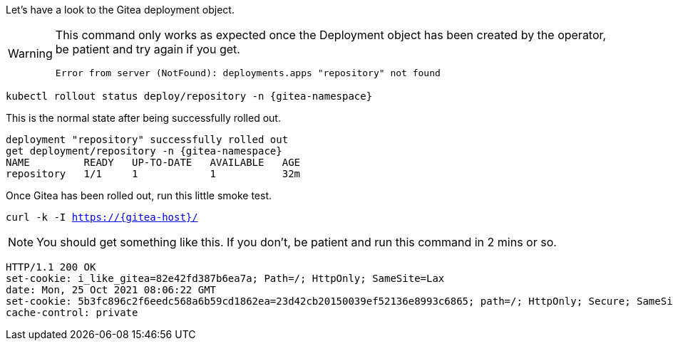 Let's have a look to the Gitea deployment object.

[WARNING]
====
This command only works as expected once the Deployment object has been created by the operator, be patient and try again if you get.

[source,sh]
----
Error from server (NotFound): deployments.apps "repository" not found
----
====

[.console-input]
[source,bash, subs="+macros,+attributes"]
----
kubectl rollout status deploy/repository -n {gitea-namespace}
----

This is the normal state after being successfully rolled out.

[.console-output]
[source,bash, subs="+macros,+attributes"]
----
deployment "repository" successfully rolled out
get deployment/repository -n {gitea-namespace}
NAME         READY   UP-TO-DATE   AVAILABLE   AGE
repository   1/1     1            1           32m
----

Once Gitea has been rolled out, run this little smoke test.

[.console-input]
[source,bash, subs="+macros,+attributes"]
----
curl -k -I https://{gitea-host}/
----

NOTE: You should get something like this. If you don't, be patient and run this command in 2 mins or so.

[.console-output]
[source,bash, subs="+macros,+attributes"]
----
HTTP/1.1 200 OK
set-cookie: i_like_gitea=82e42fd387b6ea7a; Path=/; HttpOnly; SameSite=Lax
date: Mon, 25 Oct 2021 08:06:22 GMT
set-cookie: 5b3fc896c2f6eedc568a6b59cd1862ea=23d42cb20150039ef52136e8993c6865; path=/; HttpOnly; Secure; SameSite=None
cache-control: private
----

